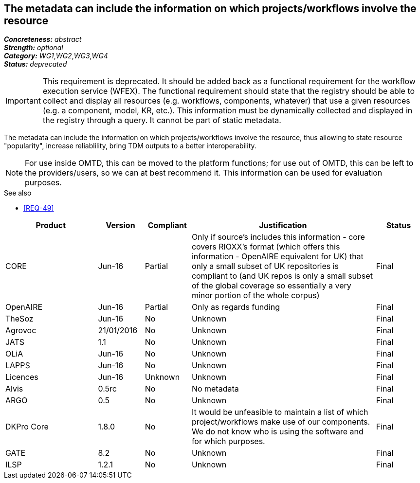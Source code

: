 == The metadata can include the information on which projects/workflows involve the resource

[%hardbreaks]
[small]#*_Concreteness:_* __abstract__#
[small]#*_Strength:_* __optional__#
[small]#*_Category:_* __WG1__,__WG2__,__WG3__,__WG4__#
[small]#*_Status:_* __deprecated__#

IMPORTANT: This requirement is deprecated. It should be added back as a functional requirement for the workflow execution service (WFEX). The functional requirement should state that the registry should be able to collect and display all resources (e.g. workflows, components, whatever) that use a given resources (e.g. a component, model, KR, etc.). This information must be dynamically collected and displayed in the registry through a query. It cannot be part of static metadata.

The metadata can include the information on which projects/workflows involve the resource, thus allowing to state resource "popularity", increase reliablility, bring TDM outputs to a better interoperability. 

NOTE: For use inside OMTD, this can be moved to the platform functions; for use out of OMTD, this can be left to the providers/users, so we can at best recommend it. This information can be used for evaluation purposes.

.See also
* <<REQ-49>>

[cols="2,1,1,4,1"]
|====
|Product|Version|Compliant|Justification|Status

| CORE
| Jun-16
| Partial
| Only if source's includes this information - core covers RIOXX's format (which offers this information - OpenAIRE equivalent for UK) that only a small subset of UK repositories is compliant to (and UK repos is only a small subset of the global coverage so essentially a very minor portion of the whole corpus) 
| Final

| OpenAIRE
| Jun-16
| Partial
| Only as regards funding
| Final

| TheSoz
| Jun-16
| No
| Unknown
| Final

| Agrovoc
| 21/01/2016
| No
| Unknown
| Final

| JATS
| 1.1
| No
| Unknown
| Final

| OLiA
| Jun-16
| No
| Unknown
| Final

| LAPPS
| Jun-16
| No
| Unknown
| Final

| Licences
| Jun-16
| Unknown
| Unknown
| Final

| Alvis
| 0.5rc
| No
| No metadata
| Final

| ARGO
| 0.5
| No
| Unknown
| Final

| DKPro Core
| 1.8.0
| No
| It would be unfeasible to maintain a list of which project/workflows make use of our components. We do not know who is using the software and for which purposes.
| Final

| GATE
| 8.2
| No
| Unknown
| Final

| ILSP
| 1.2.1
| No
| Unknown
| Final

|====
